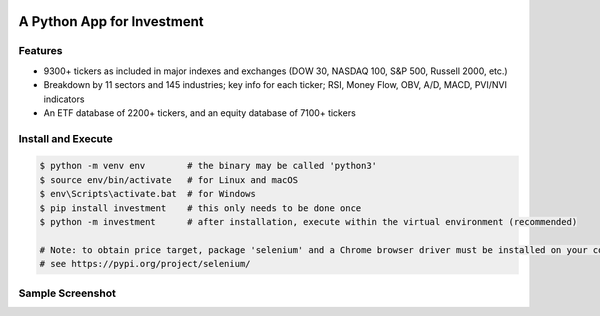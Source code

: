 .. -*- mode: rst -*-

|BuildTest|_ |PyPi|_ |License|_ |Downloads|_ |PythonVersion|_

.. |BuildTest| image:: https://travis-ci.com/investment-ml/investment.svg?branch=master
.. _BuildTest: https://travis-ci.com/investment-ml/investment

.. |PyPi| image:: https://img.shields.io/pypi/v/investment
.. _PyPi: https://pypi.python.org/pypi/investment

.. |License| image:: https://img.shields.io/pypi/l/investment
.. _License: https://pypi.python.org/pypi/investment

.. |Downloads| image:: https://pepy.tech/badge/investment
.. _Downloads: https://pepy.tech/project/investment

.. |PythonVersion| image:: https://img.shields.io/badge/python-3.6%20%7C%203.7%20%7C%203.8-blue
.. _PythonVersion: https://img.shields.io/badge/python-3.6%20%7C%203.7%20%7C%203.8-blue


===========================
A Python App for Investment
===========================

Features
-------------------
- 9300+ tickers as included in major indexes and exchanges (DOW 30, NASDAQ 100, S&P 500, Russell 2000, etc.)
- Breakdown by 11 sectors and 145 industries; key info for each ticker; RSI, Money Flow, OBV, A/D, MACD, PVI/NVI indicators
- An ETF database of 2200+ tickers, and an equity database of 7100+ tickers


Install and Execute
-------------------


.. code-block:: bash

   $ python -m venv env        # the binary may be called 'python3'
   $ source env/bin/activate   # for Linux and macOS
   $ env\Scripts\activate.bat  # for Windows 
   $ pip install investment    # this only needs to be done once
   $ python -m investment      # after installation, execute within the virtual environment (recommended)

   # Note: to obtain price target, package 'selenium' and a Chrome browser driver must be installed on your computer first
   # see https://pypi.org/project/selenium/

   
Sample Screenshot
-----------------
|image_UBER|


.. |image_UBER| image:: https://github.com/investment-ml/investment/raw/master/examples/gui/images/UBER.png
